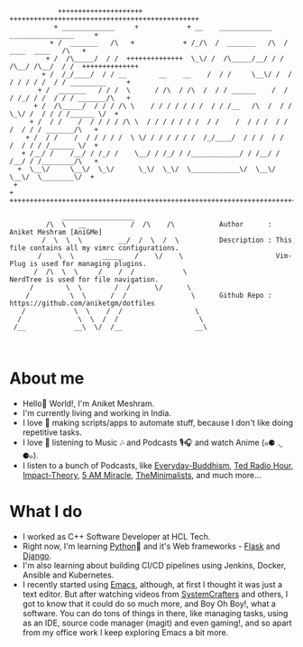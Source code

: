#+begin_src
             +++++++++++++++++++++            +++++++++++++++++++++++++++++++++++++++++++++++
            + _____________     +            + __    _____________    ________________     +
           + /  _______   /\   +            + /_/\  /  _______   /\  /  ____  ____   /\   +
          + /  /\_____/  / /  ++++++++++++++  \_\/ /  /\_____/__/ / /  /\__/ /\__/  / /  ++++++++++++++
         + /  /_/____/  / / __        __    __    /  / /     \__\/ /  / / / / / /  / / _________     +
        + /  _______   / / /  \      / /\  / /\  /  / / ______    /  / / /_/ / /  / / / _______/\   +
       + /  /\_____/  / / / /\ \    / / / / / / /  / / /__   /\  /  / /  \_\/ /  / / / /______ \/  +
      + /  / /    /  / / / / /\ \  / / / / / / /  / /    /  / / /  / /       /  / / / _______/\   +
     + /  / /    /  / / / / /  \ \/ / / / / / /  /_/____/  / / /  / /       /  / / / /______ \/  +
    + /__/ /    /__/ / /_/ /    \__/ / /_/ / /____________/ / /__/ /       /__/ / /________/\   +
   +  \__\/     \__\/  \_\/      \_\/  \_\/  \____________\/  \__\/        \__\/  \________\/  +
  +                                                                                           +
 +++++++++++++++++++++++++++++++++++++++++++++++++++++++++++++++++++++++++++++++++++++++++++++

              __________________ 
          /\  \   __           /  /\    /\           Author      : Aniket Meshram [AniGMe]
         /  \  \  \         __/  /  \  /  \          Description : This file contains all my vimrc configurations.
        /    \  \       _____   /    \/    \                       Vim-Plug is used for managing plugins.
       /  /\  \  \     /    /  /            \                      NerdTree is used for file navigation. 
      /        \  \        /  /      \/      \
     /          \  \      /  /                \      Github Repo : https://github.com/aniketgm/dotfiles
    /            \  \    /  /                  \
   /              \  \  /  /                    \
  /__            __\  \/  /__                  __\

  
#+end_src

* About me
- Hello👋 World!, I'm Aniket Meshram.
- I'm currently living and working in India.
- I love 🧡 making scripts/apps to automate stuff, because I don't like doing repetitive tasks.
- I love 🧡 listening to Music 🎶 and Podcasts 🎙🎧 and watch Anime (๑⚈ ․̫ ⚈๑).
- I listen to a bunch of Podcasts, like [[https://www.everyday-buddhism.com][Everyday-Buddhism]], [[https://www.npr.org/podcasts/510298/ted-radio-hour][Ted Radio Hour]], [[http://impacttheory.com][Impact-Theory]], [[https://www.jeffsanders.com/podcast/][5 AM Miracle]], [[https://www.theminimalists.com/podcast/][TheMinimalists]], and much more...
* What I do
- I worked as C++ Software Developer at HCL Tech.
- Right now, I'm learning [[https://www.python.org][Python]]🐍 and it's Web frameworks - [[https://flask.palletsprojects.com/en/2.0.x/][Flask]] and [[https://www.djangoproject.com][Django]].
- I'm also learning about building CI/CD pipelines using Jenkins, Docker, Ansible and Kubernetes.
- I recently started using [[https://www.gnu.org/software/emacs/][Emacs]], although, at first I thought it was just a text editor. But after watching videos from [[https://www.youtube.com/c/SystemCrafters][SystemCrafters]] and others, I got to know that it could do so much more, and Boy Oh Boy!, what a software. You can do tons of things in there, like managing tasks, using as an IDE, source code manager (magit) and even gaming!, and so apart from my office work I keep exploring Emacs a bit more.
